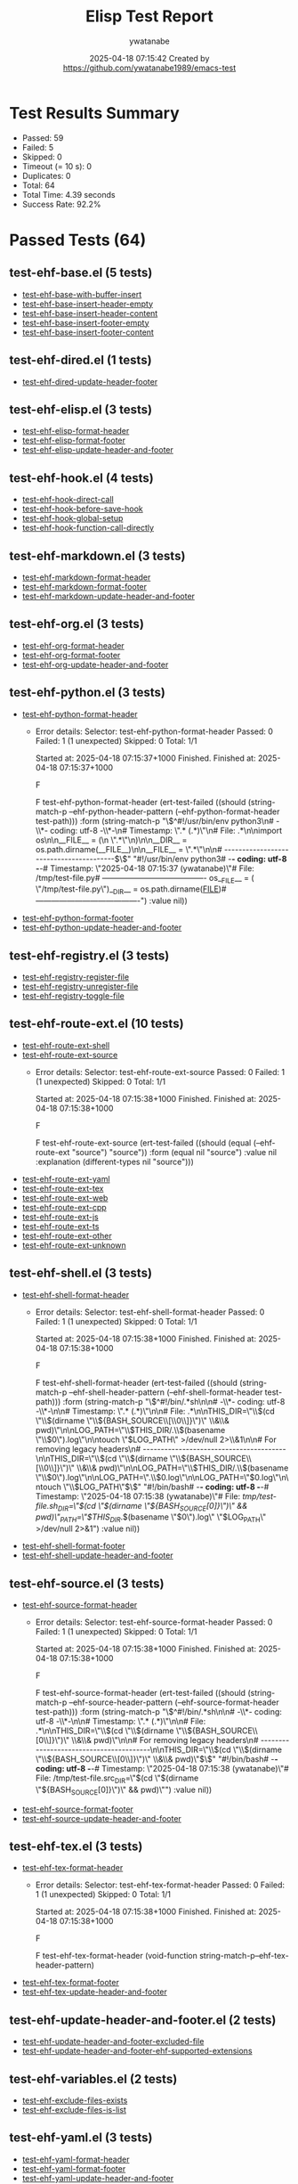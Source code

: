 # Timestamp: "2025-04-18 13:20:21 (ywatanabe)"
# File: /home/ywatanabe/.emacs.d/lisp/emacs-header-footer/ELISP-TEST-REPORT-20250418-071533-92-PERCENT.org

#+TITLE: Elisp Test Report
#+AUTHOR: ywatanabe
#+DATE: 2025-04-18 07:15:42 Created by https://github.com/ywatanabe1989/emacs-test

* Test Results Summary

- Passed: 59
- Failed: 5
- Skipped: 0
- Timeout (= 10 s): 0
- Duplicates: 0
- Total: 64
- Total Time: 4.39 seconds
- Success Rate: 92.2%

* Passed Tests (64)
** test-ehf-base.el (5 tests)
- [[file:tests/test-ehf-base.el::test-ehf-base-with-buffer-insert][test-ehf-base-with-buffer-insert]]
- [[file:tests/test-ehf-base.el::test-ehf-base-insert-header-empty][test-ehf-base-insert-header-empty]]
- [[file:tests/test-ehf-base.el::test-ehf-base-insert-header-content][test-ehf-base-insert-header-content]]
- [[file:tests/test-ehf-base.el::test-ehf-base-insert-footer-empty][test-ehf-base-insert-footer-empty]]
- [[file:tests/test-ehf-base.el::test-ehf-base-insert-footer-content][test-ehf-base-insert-footer-content]]
** test-ehf-dired.el (1 tests)
- [[file:tests/test-ehf-dired.el::test-ehf-dired-update-header-footer][test-ehf-dired-update-header-footer]]
** test-ehf-elisp.el (3 tests)
- [[file:tests/test-ehf-elisp.el::test-ehf-elisp-format-header][test-ehf-elisp-format-header]]
- [[file:tests/test-ehf-elisp.el::test-ehf-elisp-format-footer][test-ehf-elisp-format-footer]]
- [[file:tests/test-ehf-elisp.el::test-ehf-elisp-update-header-and-footer][test-ehf-elisp-update-header-and-footer]]
** test-ehf-hook.el (4 tests)
- [[file:tests/test-ehf-hook.el::test-ehf-hook-direct-call][test-ehf-hook-direct-call]]
- [[file:tests/test-ehf-hook.el::test-ehf-hook-before-save-hook][test-ehf-hook-before-save-hook]]
- [[file:tests/test-ehf-hook.el::test-ehf-hook-global-setup][test-ehf-hook-global-setup]]
- [[file:tests/test-ehf-hook.el::test-ehf-hook-function-call-directly][test-ehf-hook-function-call-directly]]
** test-ehf-markdown.el (3 tests)
- [[file:tests/test-ehf-markdown.el::test-ehf-markdown-format-header][test-ehf-markdown-format-header]]
- [[file:tests/test-ehf-markdown.el::test-ehf-markdown-format-footer][test-ehf-markdown-format-footer]]
- [[file:tests/test-ehf-markdown.el::test-ehf-markdown-update-header-and-footer][test-ehf-markdown-update-header-and-footer]]
** test-ehf-org.el (3 tests)
- [[file:tests/test-ehf-org.el::test-ehf-org-format-header][test-ehf-org-format-header]]
- [[file:tests/test-ehf-org.el::test-ehf-org-format-footer][test-ehf-org-format-footer]]
- [[file:tests/test-ehf-org.el::test-ehf-org-update-header-and-footer][test-ehf-org-update-header-and-footer]]
** test-ehf-python.el (3 tests)
- [[file:tests/test-ehf-python.el::test-ehf-python-format-header][test-ehf-python-format-header]]
  + Error details:
    Selector: test-ehf-python-format-header
    Passed:  0
    Failed:  1 (1 unexpected)
    Skipped: 0
    Total:   1/1
    
    Started at:   2025-04-18 07:15:37+1000
    Finished.
    Finished at:  2025-04-18 07:15:37+1000
    
    F
    
    F test-ehf-python-format-header
        (ert-test-failed
         ((should
           (string-match-p --ehf-python-header-pattern
                           (--ehf-python-format-header test-path)))
          :form
          (string-match-p
           "\\(^#!/usr/bin/env python3\n# -\\*- coding: utf-8 -\\*-\n# Timestamp: \".* (.*)\"\n# File: .*\n\nimport os\n\n__FILE__ = (\n    \".*\"\n)\n\n__DIR__ = os.path.dirname(__FILE__)\n\n__FILE__ = \".*\"\n\n# ----------------------------------------$\\)"
           "#!/usr/bin/env python3\n# -*- coding: utf-8 -*-\n# Timestamp: \"2025-04-18 07:15:37 (ywatanabe)\"\n# File: /tmp/test-file.py\n# ----------------------------------------\nimport os\n__FILE__ = (\n    \"/tmp/test-file.py\"\n)\n__DIR__ = os.path.dirname(__FILE__)\n# ----------------------------------------")
          :value nil))
    
    
    
- [[file:tests/test-ehf-python.el::test-ehf-python-format-footer][test-ehf-python-format-footer]]
- [[file:tests/test-ehf-python.el::test-ehf-python-update-header-and-footer][test-ehf-python-update-header-and-footer]]
** test-ehf-registry.el (3 tests)
- [[file:tests/test-ehf-registry.el::test-ehf-registry-register-file][test-ehf-registry-register-file]]
- [[file:tests/test-ehf-registry.el::test-ehf-registry-unregister-file][test-ehf-registry-unregister-file]]
- [[file:tests/test-ehf-registry.el::test-ehf-registry-toggle-file][test-ehf-registry-toggle-file]]
** test-ehf-route-ext.el (10 tests)
- [[file:tests/test-ehf-route-ext.el::test-ehf-route-ext-shell][test-ehf-route-ext-shell]]
- [[file:tests/test-ehf-route-ext.el::test-ehf-route-ext-source][test-ehf-route-ext-source]]
  + Error details:
    Selector: test-ehf-route-ext-source
    Passed:  0
    Failed:  1 (1 unexpected)
    Skipped: 0
    Total:   1/1
    
    Started at:   2025-04-18 07:15:38+1000
    Finished.
    Finished at:  2025-04-18 07:15:38+1000
    
    F
    
    F test-ehf-route-ext-source
        (ert-test-failed
         ((should (equal (--ehf-route-ext "source") "source")) :form
          (equal nil "source") :value nil :explanation
          (different-types nil "source")))
    
    
    
- [[file:tests/test-ehf-route-ext.el::test-ehf-route-ext-yaml][test-ehf-route-ext-yaml]]
- [[file:tests/test-ehf-route-ext.el::test-ehf-route-ext-tex][test-ehf-route-ext-tex]]
- [[file:tests/test-ehf-route-ext.el::test-ehf-route-ext-web][test-ehf-route-ext-web]]
- [[file:tests/test-ehf-route-ext.el::test-ehf-route-ext-cpp][test-ehf-route-ext-cpp]]
- [[file:tests/test-ehf-route-ext.el::test-ehf-route-ext-js][test-ehf-route-ext-js]]
- [[file:tests/test-ehf-route-ext.el::test-ehf-route-ext-ts][test-ehf-route-ext-ts]]
- [[file:tests/test-ehf-route-ext.el::test-ehf-route-ext-other][test-ehf-route-ext-other]]
- [[file:tests/test-ehf-route-ext.el::test-ehf-route-ext-unknown][test-ehf-route-ext-unknown]]
** test-ehf-shell.el (3 tests)
- [[file:tests/test-ehf-shell.el::test-ehf-shell-format-header][test-ehf-shell-format-header]]
  + Error details:
    Selector: test-ehf-shell-format-header
    Passed:  0
    Failed:  1 (1 unexpected)
    Skipped: 0
    Total:   1/1
    
    Started at:   2025-04-18 07:15:38+1000
    Finished.
    Finished at:  2025-04-18 07:15:38+1000
    
    F
    
    F test-ehf-shell-format-header
        (ert-test-failed
         ((should
           (string-match-p --ehf-shell-header-pattern
                           (--ehf-shell-format-header test-path)))
          :form
          (string-match-p
           "\\(^#!/bin/.*sh\n\n# -\\*- coding: utf-8 -\\*-\n\n# Timestamp: \".* (.*)\"\n\n# File: .*\n\nTHIS_DIR=\"\\$(cd \"\\$(dirname \"\\${BASH_SOURCE\\[\\0\\]}\")\" \\&\\& pwd)\"\n\nLOG_PATH=\"\\$THIS_DIR/.\\$(basename \"\\$0\").log\"\n\ntouch \"$LOG_PATH\" >/dev/null 2>\\&1\n\n# For removing legacy headers\n# ----------------------------------------\n\nTHIS_DIR=\"\\$(cd \"\\$(dirname \"\\${BASH_SOURCE\\[\\0\\]}\")\" \\&\\& pwd)\"\n\nLOG_PATH=\"\\$THIS_DIR/.\\$(basename \"\\$0\").log\"\n\nLOG_PATH=\".\\$0.log\"\n\nLOG_PATH=\"$0.log\"\n\ntouch \"\\$LOG_PATH\"$\\)"
           "#!/bin/bash\n# -*- coding: utf-8 -*-\n# Timestamp: \"2025-04-18 07:15:38 (ywatanabe)\"\n# File: /tmp/test-file.sh\n\nTHIS_DIR=\"$(cd \"$(dirname \"${BASH_SOURCE[0]}\")\" && pwd)\"\nLOG_PATH=\"$THIS_DIR/.$(basename \"$0\").log\"\ntouch \"$LOG_PATH\" >/dev/null 2>&1\n")
          :value nil))
    
    
    
- [[file:tests/test-ehf-shell.el::test-ehf-shell-format-footer][test-ehf-shell-format-footer]]
- [[file:tests/test-ehf-shell.el::test-ehf-shell-update-header-and-footer][test-ehf-shell-update-header-and-footer]]
** test-ehf-source.el (3 tests)
- [[file:tests/test-ehf-source.el::test-ehf-source-format-header][test-ehf-source-format-header]]
  + Error details:
    Selector: test-ehf-source-format-header
    Passed:  0
    Failed:  1 (1 unexpected)
    Skipped: 0
    Total:   1/1
    
    Started at:   2025-04-18 07:15:38+1000
    Finished.
    Finished at:  2025-04-18 07:15:38+1000
    
    F
    
    F test-ehf-source-format-header
        (ert-test-failed
         ((should
           (string-match-p --ehf-source-header-pattern
                           (--ehf-source-format-header test-path)))
          :form
          (string-match-p
           "\\(^#!/bin/.*sh\n\n# -\\*- coding: utf-8 -\\*-\n\n# Timestamp: \".* (.*)\"\n\n# File: .*\n\nTHIS_DIR=\"\\$(cd \"\\$(dirname \"\\${BASH_SOURCE\\[0\\]}\")\" \\&\\& pwd)\"\n\n# For removing legacy headers\n# ----------------------------------------\n\nTHIS_DIR=\"\\$(cd \"\\$(dirname \"\\${BASH_SOURCE\\[0\\]}\")\" \\&\\& pwd)\"$\\)"
           "#!/bin/bash\n# -*- coding: utf-8 -*-\n# Timestamp: \"2025-04-18 07:15:38 (ywatanabe)\"\n# File: /tmp/test-file.src\n\nTHIS_DIR=\"$(cd \"$(dirname \"${BASH_SOURCE[0]}\")\" && pwd)\"\n")
          :value nil))
    
    
    
- [[file:tests/test-ehf-source.el::test-ehf-source-format-footer][test-ehf-source-format-footer]]
- [[file:tests/test-ehf-source.el::test-ehf-source-update-header-and-footer][test-ehf-source-update-header-and-footer]]
** test-ehf-tex.el (3 tests)
- [[file:tests/test-ehf-tex.el::test-ehf-tex-format-header][test-ehf-tex-format-header]]
  + Error details:
    Selector: test-ehf-tex-format-header
    Passed:  0
    Failed:  1 (1 unexpected)
    Skipped: 0
    Total:   1/1
    
    Started at:   2025-04-18 07:15:38+1000
    Finished.
    Finished at:  2025-04-18 07:15:38+1000
    
    F
    
    F test-ehf-tex-format-header
        (void-function string-match-p--ehf-tex-header-pattern)
    
    
    
- [[file:tests/test-ehf-tex.el::test-ehf-tex-format-footer][test-ehf-tex-format-footer]]
- [[file:tests/test-ehf-tex.el::test-ehf-tex-update-header-and-footer][test-ehf-tex-update-header-and-footer]]
** test-ehf-update-header-and-footer.el (2 tests)
- [[file:tests/test-ehf-update-header-and-footer.el::test-ehf-update-header-and-footer-excluded-file][test-ehf-update-header-and-footer-excluded-file]]
- [[file:tests/test-ehf-update-header-and-footer.el::test-ehf-update-header-and-footer-ehf-supported-extensions][test-ehf-update-header-and-footer-ehf-supported-extensions]]
** test-ehf-variables.el (2 tests)
- [[file:tests/test-ehf-variables.el::test-ehf-exclude-files-exists][test-ehf-exclude-files-exists]]
- [[file:tests/test-ehf-variables.el::test-ehf-exclude-files-is-list][test-ehf-exclude-files-is-list]]
** test-ehf-yaml.el (3 tests)
- [[file:tests/test-ehf-yaml.el::test-ehf-yaml-format-header][test-ehf-yaml-format-header]]
- [[file:tests/test-ehf-yaml.el::test-ehf-yaml-format-footer][test-ehf-yaml-format-footer]]
- [[file:tests/test-ehf-yaml.el::test-ehf-yaml-update-header-and-footer][test-ehf-yaml-update-header-and-footer]]
** test-ehf.el (13 tests)
- [[file:tests/test-ehf.el::test-ehf-base-loadable][test-ehf-base-loadable]]
- [[file:tests/test-ehf.el::test-ehf-variables-loadable][test-ehf-variables-loadable]]
- [[file:tests/test-ehf.el::test-ehf-registry-loadable][test-ehf-registry-loadable]]
- [[file:tests/test-ehf.el::test-ehf-elisp-loadable][test-ehf-elisp-loadable]]
- [[file:tests/test-ehf.el::test-ehf-markdown-loadable][test-ehf-markdown-loadable]]
- [[file:tests/test-ehf.el::test-ehf-org-loadable][test-ehf-org-loadable]]
- [[file:tests/test-ehf.el::test-ehf-python-loadable][test-ehf-python-loadable]]
- [[file:tests/test-ehf.el::test-ehf-shell-loadable][test-ehf-shell-loadable]]
- [[file:tests/test-ehf.el::test-ehf-tex-loadable][test-ehf-tex-loadable]]
- [[file:tests/test-ehf.el::test-ehf-yaml-loadable][test-ehf-yaml-loadable]]
- [[file:tests/test-ehf.el::test-ehf-update-header-and-footer-loadable][test-ehf-update-header-and-footer-loadable]]
- [[file:tests/test-ehf.el::test-ehf-dired-loadable][test-ehf-dired-loadable]]
- [[file:tests/test-ehf.el::test-ehf-route-ext-loadable][test-ehf-route-ext-loadable]]
* Failed Tests (5)
** test-ehf-python.el (1 tests)

- [[file:tests/test-ehf-python.el::test-ehf-python-format-header][test-ehf-python-format-header]]
  + Error details:
    Selector: test-ehf-python-format-header
    Passed:  0
    Failed:  1 (1 unexpected)
    Skipped: 0
    Total:   1/1
    
    Started at:   2025-04-18 07:15:37+1000
    Finished.
    Finished at:  2025-04-18 07:15:37+1000
    
    F
    
    F test-ehf-python-format-header
        (ert-test-failed
         ((should
           (string-match-p --ehf-python-header-pattern
                           (--ehf-python-format-header test-path)))
          :form
          (string-match-p
           "\\(^#!/usr/bin/env python3\n# -\\*- coding: utf-8 -\\*-\n# Timestamp: \".* (.*)\"\n# File: .*\n\nimport os\n\n__FILE__ = (\n    \".*\"\n)\n\n__DIR__ = os.path.dirname(__FILE__)\n\n__FILE__ = \".*\"\n\n# ----------------------------------------$\\)"
           "#!/usr/bin/env python3\n# -*- coding: utf-8 -*-\n# Timestamp: \"2025-04-18 07:15:37 (ywatanabe)\"\n# File: /tmp/test-file.py\n# ----------------------------------------\nimport os\n__FILE__ = (\n    \"/tmp/test-file.py\"\n)\n__DIR__ = os.path.dirname(__FILE__)\n# ----------------------------------------")
          :value nil))
    
    
    
** test-ehf-route-ext.el (1 tests)
- [[file:tests/test-ehf-route-ext.el::test-ehf-route-ext-source][test-ehf-route-ext-source]]
  + Error details:
    Selector: test-ehf-route-ext-source
    Passed:  0
    Failed:  1 (1 unexpected)
    Skipped: 0
    Total:   1/1
    
    Started at:   2025-04-18 07:15:38+1000
    Finished.
    Finished at:  2025-04-18 07:15:38+1000
    
    F
    
    F test-ehf-route-ext-source
        (ert-test-failed
         ((should (equal (--ehf-route-ext "source") "source")) :form
          (equal nil "source") :value nil :explanation
          (different-types nil "source")))
    
    
    
** test-ehf-shell.el (1 tests)
- [[file:tests/test-ehf-shell.el::test-ehf-shell-format-header][test-ehf-shell-format-header]]
  + Error details:
    Selector: test-ehf-shell-format-header
    Passed:  0
    Failed:  1 (1 unexpected)
    Skipped: 0
    Total:   1/1
    
    Started at:   2025-04-18 07:15:38+1000
    Finished.
    Finished at:  2025-04-18 07:15:38+1000
    
    F
    
    F test-ehf-shell-format-header
        (ert-test-failed
         ((should
           (string-match-p --ehf-shell-header-pattern
                           (--ehf-shell-format-header test-path)))
          :form
          (string-match-p
           "\\(^#!/bin/.*sh\n\n# -\\*- coding: utf-8 -\\*-\n\n# Timestamp: \".* (.*)\"\n\n# File: .*\n\nTHIS_DIR=\"\\$(cd \"\\$(dirname \"\\${BASH_SOURCE\\[\\0\\]}\")\" \\&\\& pwd)\"\n\nLOG_PATH=\"\\$THIS_DIR/.\\$(basename \"\\$0\").log\"\n\ntouch \"$LOG_PATH\" >/dev/null 2>\\&1\n\n# For removing legacy headers\n# ----------------------------------------\n\nTHIS_DIR=\"\\$(cd \"\\$(dirname \"\\${BASH_SOURCE\\[\\0\\]}\")\" \\&\\& pwd)\"\n\nLOG_PATH=\"\\$THIS_DIR/.\\$(basename \"\\$0\").log\"\n\nLOG_PATH=\".\\$0.log\"\n\nLOG_PATH=\"$0.log\"\n\ntouch \"\\$LOG_PATH\"$\\)"
           "#!/bin/bash\n# -*- coding: utf-8 -*-\n# Timestamp: \"2025-04-18 07:15:38 (ywatanabe)\"\n# File: /tmp/test-file.sh\n\nTHIS_DIR=\"$(cd \"$(dirname \"${BASH_SOURCE[0]}\")\" && pwd)\"\nLOG_PATH=\"$THIS_DIR/.$(basename \"$0\").log\"\ntouch \"$LOG_PATH\" >/dev/null 2>&1\n")
          :value nil))
    
    
    
** test-ehf-source.el (1 tests)
- [[file:tests/test-ehf-source.el::test-ehf-source-format-header][test-ehf-source-format-header]]
  + Error details:
    Selector: test-ehf-source-format-header
    Passed:  0
    Failed:  1 (1 unexpected)
    Skipped: 0
    Total:   1/1
    
    Started at:   2025-04-18 07:15:38+1000
    Finished.
    Finished at:  2025-04-18 07:15:38+1000
    
    F
    
    F test-ehf-source-format-header
        (ert-test-failed
         ((should
           (string-match-p --ehf-source-header-pattern
                           (--ehf-source-format-header test-path)))
          :form
          (string-match-p
           "\\(^#!/bin/.*sh\n\n# -\\*- coding: utf-8 -\\*-\n\n# Timestamp: \".* (.*)\"\n\n# File: .*\n\nTHIS_DIR=\"\\$(cd \"\\$(dirname \"\\${BASH_SOURCE\\[0\\]}\")\" \\&\\& pwd)\"\n\n# For removing legacy headers\n# ----------------------------------------\n\nTHIS_DIR=\"\\$(cd \"\\$(dirname \"\\${BASH_SOURCE\\[0\\]}\")\" \\&\\& pwd)\"$\\)"
           "#!/bin/bash\n# -*- coding: utf-8 -*-\n# Timestamp: \"2025-04-18 07:15:38 (ywatanabe)\"\n# File: /tmp/test-file.src\n\nTHIS_DIR=\"$(cd \"$(dirname \"${BASH_SOURCE[0]}\")\" && pwd)\"\n")
          :value nil))
    
    
    
** test-ehf-tex.el (1 tests)
- [[file:tests/test-ehf-tex.el::test-ehf-tex-format-header][test-ehf-tex-format-header]]
  + Error details:
    Selector: test-ehf-tex-format-header
    Passed:  0
    Failed:  1 (1 unexpected)
    Skipped: 0
    Total:   1/1
    
    Started at:   2025-04-18 07:15:38+1000
    Finished.
    Finished at:  2025-04-18 07:15:38+1000
    
    F
    
    F test-ehf-tex-format-header
        (void-function string-match-p--ehf-tex-header-pattern)

# EOF